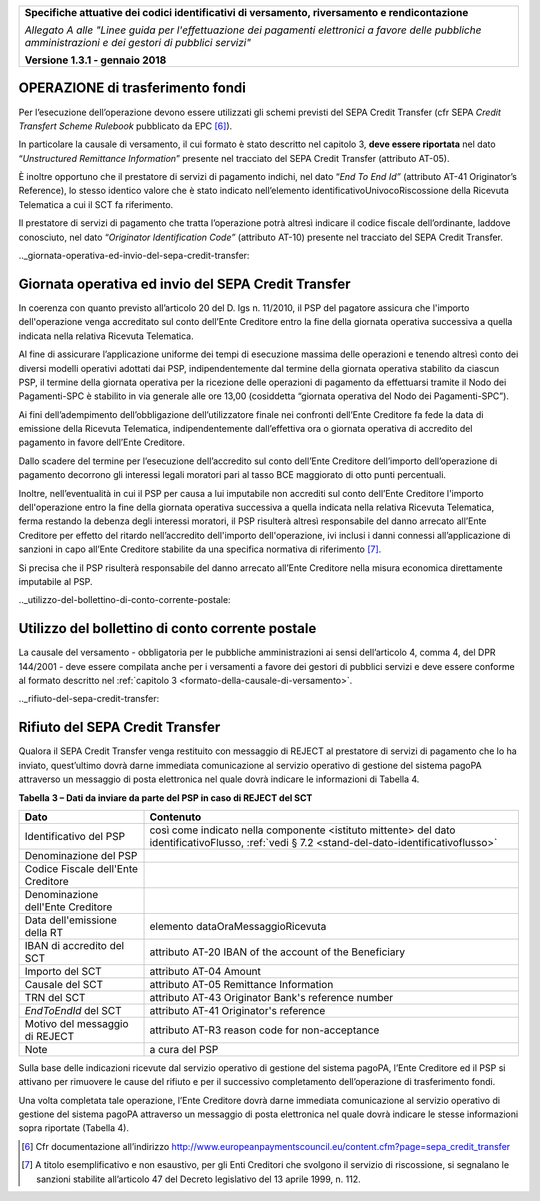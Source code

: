 ﻿|image0|

+---------------------------------------------------------------------------------------------------+
| **Specifiche attuative dei codici identificativi di versamento, riversamento e rendicontazione**  |
|                                                                                                   |
|                                                                                                   |
| *Allegato A alle "Linee guida per l'effettuazione dei pagamenti elettronici a favore delle*       |
| *pubbliche amministrazioni e dei gestori di pubblici servizi"*                                    |
|                                                                                                   |
|                                                                                                   |
| **Versione 1.3.1 - gennaio 2018**                                                                 |
+---------------------------------------------------------------------------------------------------+

.. _operazione-di-trasferimento-fondi:

OPERAZIONE di trasferimento fondi |image4|
---------------------------------

Per l’esecuzione dell’operazione devono essere utilizzati gli schemi
previsti del SEPA Credit Transfer (cfr SEPA *Credit Transfert Scheme
Rulebook* pubblicato da EPC [6]_).

In particolare la causale di versamento, il cui formato è stato
descritto nel capitolo 3, **deve essere riportata** nel dato
“*Unstructured Remittance Information*” presente nel tracciato del
SEPA Credit Transfer (attributo AT-05).

È inoltre opportuno che il prestatore di servizi di pagamento indichi,
nel dato “\ *End To End Id”* (attributo AT-41 Originator’s Reference),
lo stesso identico valore che è stato indicato nell’elemento
identificativoUnivocoRiscossione della Ricevuta Telematica a cui il SCT
fa riferimento.

Il prestatore di servizi di pagamento che tratta l’operazione potrà
altresì indicare il codice fiscale dell’ordinante, laddove conosciuto,
nel dato “*Originator Identification Code”* (attributo AT-10) presente
nel tracciato del SEPA Credit Transfer.

.._giornata-operativa-ed-invio-del-sepa-credit-transfer: 

Giornata operativa ed invio del SEPA Credit Transfer
----------------------------------------------------

In coerenza con quanto previsto all’articolo 20 del D. lgs n. 11/2010,
il PSP del pagatore assicura che l'importo dell'operazione venga
accreditato sul conto dell’Ente Creditore entro la fine della giornata
operativa successiva a quella indicata nella relativa Ricevuta
Telematica.

Al fine di assicurare l’applicazione uniforme dei tempi di esecuzione
massima delle operazioni e tenendo altresì conto dei diversi modelli
operativi adottati dai PSP, indipendentemente dal termine della giornata
operativa stabilito da ciascun PSP, il termine della giornata operativa
per la ricezione delle operazioni di pagamento da effettuarsi tramite il
Nodo dei Pagamenti-SPC è stabilito in via generale alle ore 13,00
(cosiddetta “giornata operativa del Nodo dei Pagamenti-SPC”).

Ai fini dell’adempimento dell’obbligazione dell’utilizzatore finale nei
confronti dell’Ente Creditore fa fede la data di emissione della
Ricevuta Telematica, indipendentemente dall’effettiva ora o giornata
operativa di accredito del pagamento in favore dell’Ente Creditore.

Dallo scadere del termine per l’esecuzione dell’accredito sul conto
dell’Ente Creditore dell’importo dell’operazione di pagamento decorrono
gli interessi legali moratori pari al tasso BCE maggiorato di otto punti
percentuali.

Inoltre, nell’eventualità in cui il PSP per causa a lui imputabile non
accrediti sul conto dell’Ente Creditore l'importo dell'operazione entro
la fine della giornata operativa successiva a quella indicata nella
relativa Ricevuta Telematica, ferma restando la debenza degli interessi
moratori, il PSP risulterà altresì responsabile del danno arrecato
all’Ente Creditore per effetto del ritardo nell’accredito dell'importo
dell'operazione, ivi inclusi i danni connessi all’applicazione di
sanzioni in capo all’Ente Creditore stabilite da una specifica normativa
di riferimento [7]_.

Si precisa che il PSP risulterà responsabile del danno arrecato all’Ente
Creditore nella misura economica direttamente imputabile al PSP.

.._utilizzo-del-bollettino-di-conto-corrente-postale:

Utilizzo del bollettino di conto corrente postale |image5| 
-------------------------------------------------


La causale del versamento - obbligatoria per le pubbliche
amministrazioni ai sensi dell’articolo 4, comma 4, del DPR 144/2001 -
deve essere compilata anche per i versamenti a favore dei gestori di
pubblici servizi e deve essere conforme al formato descritto nel
:ref:`capitolo 3 <formato-della-causale-di-versamento>`.

.._rifiuto-del-sepa-credit-transfer:

Rifiuto del SEPA Credit Transfer |image7|
--------------------------------

Qualora il SEPA Credit Transfer venga restituito con messaggio di REJECT
al prestatore di servizi di pagamento che lo ha inviato, quest’ultimo
dovrà darne immediata comunicazione al servizio operativo di gestione
del sistema pagoPA attraverso un messaggio di posta elettronica nel
quale dovrà indicare le informazioni di Tabella 4.

**Tabella** **3 – Dati da inviare da parte del PSP in caso di REJECT del SCT**

+-----------------------------------+----------------------------------------------------------+
| **Dato**                          | **Contenuto**                                            |
+===================================+==========================================================+
| Identificativo del PSP            | così come indicato nella componente <istituto mittente>  |
|                                   | del dato identificativoFlusso,                           |
|                                   | :ref:`vedi § 7.2 <stand-del-dato-identificativoflusso>`  |
+-----------------------------------+----------------------------------------------------------+
| Denominazione del PSP             |                                                          |
+-----------------------------------+----------------------------------------------------------+
| Codice Fiscale dell'Ente          |                                                          |
| Creditore                         |                                                          |
+-----------------------------------+----------------------------------------------------------+
| Denominazione dell'Ente Creditore |                                                          |
+-----------------------------------+----------------------------------------------------------+
| Data dell'emissione della RT      | elemento dataOraMessaggioRicevuta                        |
+-----------------------------------+----------------------------------------------------------+
| IBAN di accredito del SCT         | attributo AT-20 IBAN of the account of the Beneficiary   |
+-----------------------------------+----------------------------------------------------------+
| Importo del SCT                   | attributo AT-04 Amount                                   |
+-----------------------------------+----------------------------------------------------------+
| Causale del SCT                   | attributo AT-05 Remittance Information                   |
+-----------------------------------+----------------------------------------------------------+
| TRN del SCT                       | attributo AT-43 Originator Bank's reference number       |
+-----------------------------------+----------------------------------------------------------+
| *EndToEndId* del SCT              | attributo AT-41 Originator's reference                   |
+-----------------------------------+----------------------------------------------------------+
| Motivo del messaggio di REJECT    | attributo AT-R3 reason code for non-acceptance           |
+-----------------------------------+----------------------------------------------------------+
| Note                              | a cura del PSP                                           |
+-----------------------------------+----------------------------------------------------------+

Sulla base delle indicazioni ricevute dal servizio operativo di gestione
del sistema pagoPA, l’Ente Creditore ed il PSP si attivano per rimuovere
le cause del rifiuto e per il successivo completamento dell’operazione
di trasferimento fondi.

Una volta completata tale operazione, l’Ente Creditore dovrà darne
immediata comunicazione al servizio operativo di gestione del sistema
pagoPA attraverso un messaggio di posta elettronica nel quale dovrà
indicare le stesse informazioni sopra riportate (Tabella 4).


.. [6]
   Cfr documentazione all’indirizzo
   `http://www.europeanpaymentscouncil.eu/content.cfm?page=sepa_credit_transfer <http://www.europeanpaymentscouncil.eu/content.cfm?page=sepa_credit_transfer>`__

.. [7]
   A titolo esemplificativo e non esaustivo, per gli Enti Creditori che
   svolgono il servizio di riscossione, si segnalano le sanzioni
   stabilite all’articolo 47 del Decreto legislativo del 13 aprile 1999,
   n. 112.


.. |image0| image:: media/image1.png
   :width: 4.05in
   :height: 0.89306in
.. |image4| image:: media/image7.png
   :width: 0.7874in
   :height: 0.22905in
.. |image5| image:: media/image5.png
   :width: 0.7874in
   :height: 0.24059in
.. |image7| image:: media/image4.png
   :width: 0.7874in
   :height: 0.22651in
